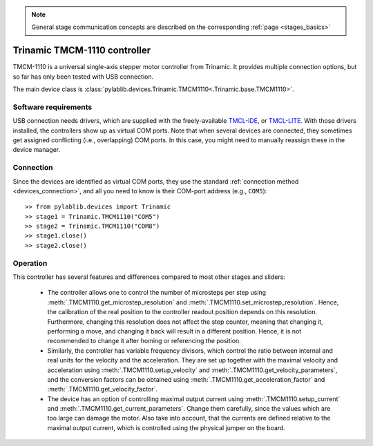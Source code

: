 .. _stages_trinamic:

.. note::
    General stage communication concepts are described on the corresponding :ref:`page <stages_basics>`

Trinamic TMCM-1110 controller
==============================

TMCM-1110 is a universal single-axis stepper motor controller from Trinamic. It provides multiple connection options, but so far has only been tested with USB connection.

The main device class is :class:`pylablib.devices.Trinamic.TMCM1110<.Trinamic.base.TMCM1110>`.


Software requirements
-----------------------

USB connection needs drivers, which are supplied with the freely-available `TMCL-IDE <https://www.trinamic.com/support/software/tmcl-ide/#c3291>`__, or `TMCL-LITE <https://www.trinamic.com/products/modules/details/tmcm-1110/#downloads-4>`__. With those drivers installed, the controllers show up as virtual COM ports. Note that when several devices are connected, they sometimes get assigned conflicting (i.e., overlapping) COM ports. In this case, you might need to manually reassign these in the device manager.


Connection
-----------------------

Since the devices are identified as virtual COM ports, they use the standard :ref:`connection method <devices_connection>`, and all you need to know is their COM-port address (e.g., ``COM5``)::

    >> from pylablib.devices import Trinamic
    >> stage1 = Trinamic.TMCM1110("COM5")
    >> stage2 = Trinamic.TMCM1110("COM8")
    >> stage1.close()
    >> stage2.close()


Operation
-----------------------

This controller has several features and differences compared to most other stages and sliders:

    - The controller allows one to control the number of microsteps per step using :meth:`.TMCM1110.get_microstep_resolution` and :meth:`.TMCM1110.set_microstep_resolution`. Hence, the calibration of the real position to the controller readout position depends on this resolution. Furthermore, changing this resolution does not affect the step counter, meaning that changing it, performing a move, and changing it back will result in a different position. Hence, it is not recommended to change it after homing or referencing the position.
    - Similarly, the controller has variable frequency divisors, which control the ratio between internal and real units for the velocity and the acceleration. They are set up together with the maximal velocity and acceleration using :meth:`.TMCM1110.setup_velocity` and :meth:`.TMCM1110.get_velocity_parameters`, and the conversion factors can be obtained using :meth:`.TMCM1110.get_acceleration_factor` and :meth:`.TMCM1110.get_velocity_factor`.
    - The device has an option of controlling maximal output current using :meth:`.TMCM1110.setup_current` and :meth:`.TMCM1110.get_current_parameters`. Change them carefully, since the values which are too large can damage the motor. Also take into account, that the currents are defined relative to the maximal output current, which is controlled using the physical jumper on the board.